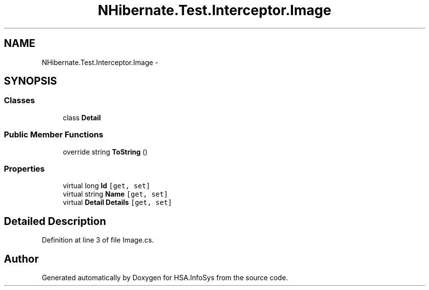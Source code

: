 .TH "NHibernate.Test.Interceptor.Image" 3 "Fri Jul 5 2013" "Version 1.0" "HSA.InfoSys" \" -*- nroff -*-
.ad l
.nh
.SH NAME
NHibernate.Test.Interceptor.Image \- 
.SH SYNOPSIS
.br
.PP
.SS "Classes"

.in +1c
.ti -1c
.RI "class \fBDetail\fP"
.br
.in -1c
.SS "Public Member Functions"

.in +1c
.ti -1c
.RI "override string \fBToString\fP ()"
.br
.in -1c
.SS "Properties"

.in +1c
.ti -1c
.RI "virtual long \fBId\fP\fC [get, set]\fP"
.br
.ti -1c
.RI "virtual string \fBName\fP\fC [get, set]\fP"
.br
.ti -1c
.RI "virtual \fBDetail\fP \fBDetails\fP\fC [get, set]\fP"
.br
.in -1c
.SH "Detailed Description"
.PP 
Definition at line 3 of file Image\&.cs\&.

.SH "Author"
.PP 
Generated automatically by Doxygen for HSA\&.InfoSys from the source code\&.
